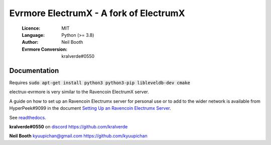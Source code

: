 ===============================================
Evrmore ElectrumX - A fork of ElectrumX
===============================================

  :Licence: MIT
  :Language: Python (>= 3.8)
  :Author: Neil Booth
  :Evrmore Conversion: kralverde#0550 

Documentation
=============

Requires :code:`sudo apt-get install python3 python3-pip libleveldb-dev cmake`

electrux-evrmore is very similar to the Ravencoin ElectrumX server.

A guide on how to set up an Ravencoin Electrumx server for personal use or 
to add to the wider network is available from HyperPeek#9099 in the
document `Setting Up an Ravencoin Electrumx Server <https://github.com/Electrum-RVN-SIG/electrumx-ravencoin/blob/master/ElectrumX%20Ravencoin%20How-To.md/>`_.

See `readthedocs <https://electrumx-ravencoin.readthedocs.io/>`_.


**kralverde#0550** on `discord`_  https://github.com/kralverde

**Neil Booth**  kyuupichan@gmail.com  https://github.com/kyuupichan

.. _discord: https://discord.gg/VuubYncHz4
